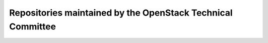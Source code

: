 .. _tc-repos:

============================================================
Repositories maintained by the OpenStack Technical Committee
============================================================

.. datatemplate:yaml::
   :source: technical-committee-repos.yaml
   :template: ../../templates/technical_committee_repos_table.tmpl
